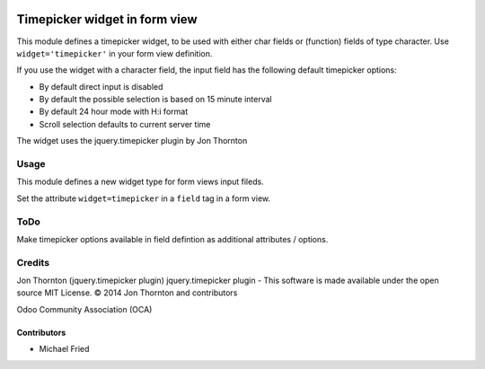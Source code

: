 .. image:: https://img.shields.io/badge/licence-AGPL--3-blue.svg
    :alt: License: AGPL-3

==============================
Timepicker widget in form view
==============================

This module defines a timepicker widget, to be used with either char fields
or (function) fields of type character. Use ``widget='timepicker'`` in your form view
definition.

If you use the widget with a character field, the input field has the following default
timepicker options:

* By default direct input is disabled
* By default the possible selection is based on 15 minute interval
* By default 24 hour mode with H:i format
* Scroll selection defaults to current server time

The widget uses the jquery.timepicker plugin by Jon  Thornton


Usage
=====

This module defines a new widget type for form views input fileds.

Set the attribute ``widget=timepicker`` in a ``field`` tag in a form view.


ToDo
====

Make timepicker options available in field defintion as additional attributes / options.


Credits
=======

Jon Thornton (jquery.timepicker plugin)
jquery.timepicker plugin - This software is made available under the open source MIT License. © 2014 Jon Thornton and contributors

Odoo Community Association (OCA)


Contributors
------------

* Michael Fried


